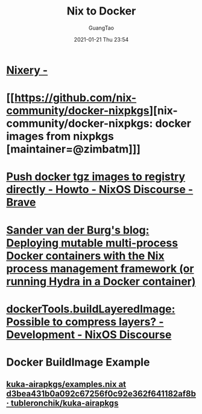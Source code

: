 #+TITLE: Nix to Docker
#+AUTHOR: GuangTao
#+EMAIL: gtrunsec@hardenedlinux.org
#+DATE: 2021-01-21 Thu 23:54


#+OPTIONS:   H:3 num:t toc:t \n:nil @:t ::t |:t ^:nil -:t f:t *:t <:t


* [[https://nixery.dev/][Nixery -]]

* [[https://github.com/nix-community/docker-nixpkgs][nix-community/docker-nixpkgs: docker images from nixpkgs [maintainer=@zimbatm]​]]
* [[https://discourse.nixos.org/t/push-docker-tgz-images-to-registry-directly/189/10][Push docker tgz images to registry directly - Howto - NixOS Discourse - Brave]]
* [[https://sandervanderburg.blogspot.com/2021/02/deploying-mutable-multi-process-docker.html][Sander van der Burg's blog: Deploying mutable multi-process Docker containers with the Nix process management framework (or running Hydra in a Docker container)]]
* [[https://discourse.nixos.org/t/dockertools-buildlayeredimage-possible-to-compress-layers/14417/5][dockerTools.buildLayeredImage: Possible to compress layers? - Development - NixOS Discourse]]
* Docker BuildImage Example
** [[https://github.com/tubleronchik/kuka-airapkgs/blob/d3bea431b0a092c67256f0c92e362f641182af8b/pkgs/build-support/docker/examples.nix][kuka-airapkgs/examples.nix at d3bea431b0a092c67256f0c92e362f641182af8b · tubleronchik/kuka-airapkgs]]
